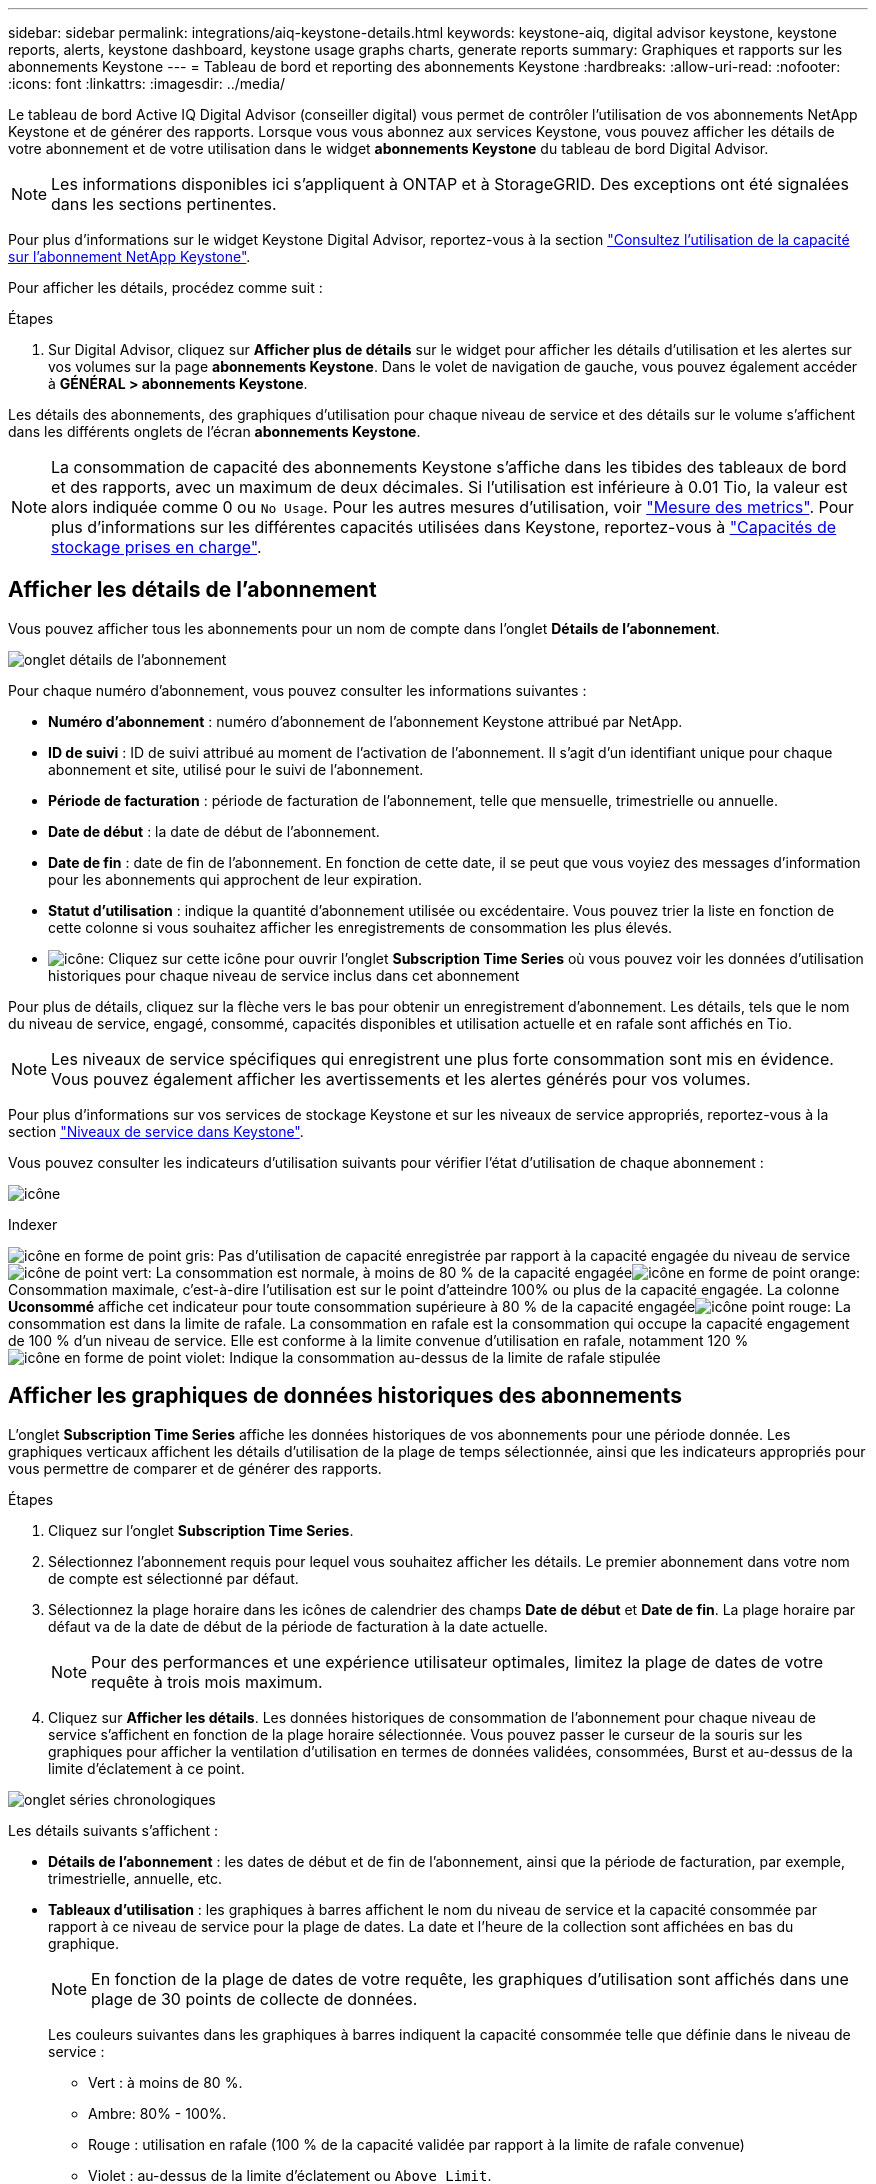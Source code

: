 ---
sidebar: sidebar 
permalink: integrations/aiq-keystone-details.html 
keywords: keystone-aiq, digital advisor keystone, keystone reports, alerts, keystone dashboard, keystone usage graphs charts, generate reports 
summary: Graphiques et rapports sur les abonnements Keystone 
---
= Tableau de bord et reporting des abonnements Keystone
:hardbreaks:
:allow-uri-read: 
:nofooter: 
:icons: font
:linkattrs: 
:imagesdir: ../media/


[role="lead"]
Le tableau de bord Active IQ Digital Advisor (conseiller digital) vous permet de contrôler l'utilisation de vos abonnements NetApp Keystone et de générer des rapports. Lorsque vous vous abonnez aux services Keystone, vous pouvez afficher les détails de votre abonnement et de votre utilisation dans le widget *abonnements Keystone* du tableau de bord Digital Advisor.


NOTE: Les informations disponibles ici s'appliquent à ONTAP et à StorageGRID. Des exceptions ont été signalées dans les sections pertinentes.

Pour plus d'informations sur le widget Keystone Digital Advisor, reportez-vous à la section https://docs.netapp.com/us-en/active-iq/view_keystone_capacity_utilization.html["Consultez l'utilisation de la capacité sur l'abonnement NetApp Keystone"^].

Pour afficher les détails, procédez comme suit :

.Étapes
. Sur Digital Advisor, cliquez sur *Afficher plus de détails* sur le widget pour afficher les détails d'utilisation et les alertes sur vos volumes sur la page *abonnements Keystone*. Dans le volet de navigation de gauche, vous pouvez également accéder à *GÉNÉRAL > abonnements Keystone*.


Les détails des abonnements, des graphiques d'utilisation pour chaque niveau de service et des détails sur le volume s'affichent dans les différents onglets de l'écran *abonnements Keystone*.


NOTE: La consommation de capacité des abonnements Keystone s'affiche dans les tibides des tableaux de bord et des rapports, avec un maximum de deux décimales. Si l'utilisation est inférieure à 0.01 Tio, la valeur est alors indiquée comme 0 ou `No Usage`. Pour les autres mesures d'utilisation, voir link:../concepts/metrics.html#metrics-measurement["Mesure des metrics"]. Pour plus d'informations sur les différentes capacités utilisées dans Keystone, reportez-vous à link:../concepts/supported-storage-capacity.html["Capacités de stockage prises en charge"].



== Afficher les détails de l'abonnement

Vous pouvez afficher tous les abonnements pour un nom de compte dans l'onglet *Détails de l'abonnement*.

image:aiq-ks-dtls.png["onglet détails de l'abonnement"]

Pour chaque numéro d'abonnement, vous pouvez consulter les informations suivantes :

* *Numéro d'abonnement* : numéro d'abonnement de l'abonnement Keystone attribué par NetApp.
* *ID de suivi* : ID de suivi attribué au moment de l'activation de l'abonnement. Il s'agit d'un identifiant unique pour chaque abonnement et site, utilisé pour le suivi de l'abonnement.
* *Période de facturation* : période de facturation de l'abonnement, telle que mensuelle, trimestrielle ou annuelle.
* *Date de début* : la date de début de l'abonnement.
* *Date de fin* : date de fin de l'abonnement. En fonction de cette date, il se peut que vous voyiez des messages d'information pour les abonnements qui approchent de leur expiration.
* *Statut d'utilisation* : indique la quantité d'abonnement utilisée ou excédentaire. Vous pouvez trier la liste en fonction de cette colonne si vous souhaitez afficher les enregistrements de consommation les plus élevés.
* image:aiq-ks-time-icon.png["icône"]: Cliquez sur cette icône pour ouvrir l'onglet *Subscription Time Series* où vous pouvez voir les données d'utilisation historiques pour chaque niveau de service inclus dans cet abonnement


Pour plus de détails, cliquez sur la flèche vers le bas pour obtenir un enregistrement d'abonnement. Les détails, tels que le nom du niveau de service, engagé, consommé, capacités disponibles et utilisation actuelle et en rafale sont affichés en Tio.


NOTE: Les niveaux de service spécifiques qui enregistrent une plus forte consommation sont mis en évidence. Vous pouvez également afficher les avertissements et les alertes générés pour vos volumes.

Pour plus d'informations sur vos services de stockage Keystone et sur les niveaux de service appropriés, reportez-vous à la section link:../concepts/service-levels.html["Niveaux de service dans Keystone"].

Vous pouvez consulter les indicateurs d'utilisation suivants pour vérifier l'état d'utilisation de chaque abonnement :

image:usage-indicator.png["icône"]

.Indexer
image:icon-grey.png["icône en forme de point gris"]: Pas d'utilisation de capacité enregistrée par rapport à la capacité engagée du niveau de serviceimage:icon-green.png["icône de point vert"]: La consommation est normale, à moins de 80 % de la capacité engagéeimage:icon-amber.png["icône en forme de point orange"]: Consommation maximale, c'est-à-dire l'utilisation est sur le point d'atteindre 100% ou plus de la capacité engagée. La colonne *Uconsommé* affiche cet indicateur pour toute consommation supérieure à 80 % de la capacité engagéeimage:icon-red.png["icône point rouge"]: La consommation est dans la limite de rafale. La consommation en rafale est la consommation qui occupe la capacité engagement de 100 % d'un niveau de service. Elle est conforme à la limite convenue d'utilisation en rafale, notamment 120 %image:icon-purple.png["icône en forme de point violet"]: Indique la consommation au-dessus de la limite de rafale stipulée



== Afficher les graphiques de données historiques des abonnements

L'onglet *Subscription Time Series* affiche les données historiques de vos abonnements pour une période donnée. Les graphiques verticaux affichent les détails d'utilisation de la plage de temps sélectionnée, ainsi que les indicateurs appropriés pour vous permettre de comparer et de générer des rapports.

.Étapes
. Cliquez sur l'onglet *Subscription Time Series*.
. Sélectionnez l'abonnement requis pour lequel vous souhaitez afficher les détails. Le premier abonnement dans votre nom de compte est sélectionné par défaut.
. Sélectionnez la plage horaire dans les icônes de calendrier des champs *Date de début* et *Date de fin*. La plage horaire par défaut va de la date de début de la période de facturation à la date actuelle.
+

NOTE: Pour des performances et une expérience utilisateur optimales, limitez la plage de dates de votre requête à trois mois maximum.

. Cliquez sur *Afficher les détails*. Les données historiques de consommation de l'abonnement pour chaque niveau de service s'affichent en fonction de la plage horaire sélectionnée. Vous pouvez passer le curseur de la souris sur les graphiques pour afficher la ventilation d'utilisation en termes de données validées, consommées, Burst et au-dessus de la limite d'éclatement à ce point.


image:aiq-ks-subtime-2.png["onglet séries chronologiques"]

Les détails suivants s'affichent :

* *Détails de l'abonnement* : les dates de début et de fin de l'abonnement, ainsi que la période de facturation, par exemple, trimestrielle, annuelle, etc.
* *Tableaux d'utilisation* : les graphiques à barres affichent le nom du niveau de service et la capacité consommée par rapport à ce niveau de service pour la plage de dates. La date et l'heure de la collection sont affichées en bas du graphique.
+

NOTE: En fonction de la plage de dates de votre requête, les graphiques d'utilisation sont affichés dans une plage de 30 points de collecte de données.

+
Les couleurs suivantes dans les graphiques à barres indiquent la capacité consommée telle que définie dans le niveau de service :

+
** Vert : à moins de 80 %.
** Ambre: 80% - 100%.
** Rouge : utilisation en rafale (100 % de la capacité validée par rapport à la limite de rafale convenue)
** Violet : au-dessus de la limite d'éclatement ou `Above Limit`.
+

NOTE: Lorsque vous placez le curseur de la souris sur un graphique à barres, vous pouvez afficher les données _usage provisoire_. Il s'agit de l'utilisation enregistrée lorsque les données exactes de la période ne sont pas disponibles et sont remplacées par les données disponibles au point de collecte des données précédent.



* *Courant consommé* : indicateur de la capacité consommée (en Tio) définie pour le niveau de service. Ce champ utilise des couleurs spécifiques pour l'utilisation :
+
** Gris : aucun.
** Vert : dans un délai de 80 % de la capacité allouée.
** Orange : toute consommation supérieure à 80 % de la capacité allouée.


* *Burst courant* : indicateur de la capacité consommée dans la limite de rafale définie ou au-dessus. Toute utilisation comprise dans la limite de capacité supplémentaire convenue, par exemple, 20 % de plus que la capacité allouée se situe dans la limite de capacité supplémentaire. Autre utilisation : utilisation supérieure à la limite d'augmentation. Ce champ utilise des couleurs spécifiques pour l'utilisation :
+
** Gris : aucun.
** Rouge : rafale.
** Violet : au-dessus de la limite d'éclatement.


* *Burst cumulé* : indicateur de l'utilisation ou de la capacité consommée cumulée calculée par mois pour la période de facturation en cours. L'utilisation des rafales cumulées est calculée en fonction de la capacité engagée et consommée pour un niveau de service : `(consumed - committed)/365.25/12`.
+

NOTE: Les indicateurs *courant consommé*, *courant Burst* et *Accrued Burst* déterminent la consommation par rapport à la période de facturation de l'abonnement et ne sont pas basés sur la plage de dates de la requête.





== Afficher les détails du système

Dans l'onglet *Détails du système*, vous pouvez afficher la consommation et d'autres détails pour vos volumes dans ONTAP. Pour StorageGRID, cet onglet affiche les nœuds et leur utilisation individuelle dans votre environnement de stockage objet.

.<strong> </strong>
[%collapsible]
====
Pour ONTAP, l'onglet *Détails du système* affiche des informations telles que l'utilisation de la capacité, le type de volume, le cluster, l'agrégat et le niveau de service des volumes de votre environnement de stockage géré par votre abonnement Keystone.

.Étapes
. Cliquez sur l'onglet *Détails du système*.
. Sélectionnez le numéro d'abonnement. Par défaut, le premier numéro d'abonnement disponible est sélectionné.
+
Les détails du volume s'affichent. Vous pouvez faire défiler les colonnes et en savoir plus en passant votre souris sur les icônes d'information à côté des en-têtes de colonne. Vous pouvez trier les différentes colonnes et filtrer les listes pour afficher des informations spécifiques.

+

NOTE: Vous pouvez copier des numéros de série de nœud individuels en cliquant sur le bouton *Copier les séries de nœud*.



image:aiq-ks-sysdtls.png["onglet détails du système"]

====
.Nœuds <strong> et description de la consommations </strong>
[%collapsible]
====
Pour StorageGRID, cet onglet affiche l'utilisation physique des nœuds dans l'environnement de stockage objet.

.Étapes
. Cliquez sur l'onglet *Détails du système*.
. Sélectionnez le numéro d'abonnement. Par défaut, le premier numéro d'abonnement disponible est sélectionné. Lorsque vous sélectionnez le numéro d'abonnement, le lien pour les détails du stockage objet est activé.
+
image:sg-link.png["Fenêtre contextuelle StorageGRID"]

. Cliquez sur le lien pour afficher les noms des nœuds et les détails d'utilisation physique de chaque nœud.
+
image:sg-link-2.png["Fenêtre contextuelle StorageGRID"]



====


== Générer des rapports

Vous pouvez générer et afficher des rapports pour les détails de votre abonnement, les données d'historique d'utilisation pour une plage horaire et les détails du système à partir de chacun des onglets en cliquant sur le bouton de téléchargement : image:download-icon.png["icône de téléchargement de rapport"]

Les détails sont générés au format CSV que vous pouvez enregistrer pour une utilisation ultérieure.

Un exemple de rapport pour l'onglet *Subscription Time Series*, où les données graphiques sont converties :

image:report.png["csv de rapport"]



== Afficher les alertes

Les alertes du tableau de bord envoient des messages d'avertissement pour vous permettre de comprendre les problèmes qui se produisent dans votre environnement de stockage.

Les alertes peuvent être de deux types :

* *Information* : pour les problèmes, tels que vos abonnements qui approchent d'une fin, vous pouvez voir les alertes d'information. Placez le curseur sur l'icône d'information pour en savoir plus sur le problème.
* *Avertissement* : les problèmes, tels que non-conformité, sont affichés comme avertissements. Par exemple, si des volumes dans vos clusters gérés ne sont pas associés à des règles AQoS adaptative (Adaptive QoS), un message d'avertissement s'affiche. Vous pouvez cliquer sur le lien du message d'avertissement pour afficher la liste des volumes non conformes dans l'onglet *Détails du système*.
+
Pour plus d'informations sur les stratégies AQoS, voir link:../concepts/qos.html["La QoS adaptative"].



image:alert-aiq.png["alerte"]

Pour plus d'informations sur ces messages d'avertissement et d'avertissement, contactez le support NetApp. Pour plus d'informations sur l'augmentation des demandes de service, reportez-vous à la section link:../concepts/gssc.html#generating-service-requests["Génération de demandes de service"].
